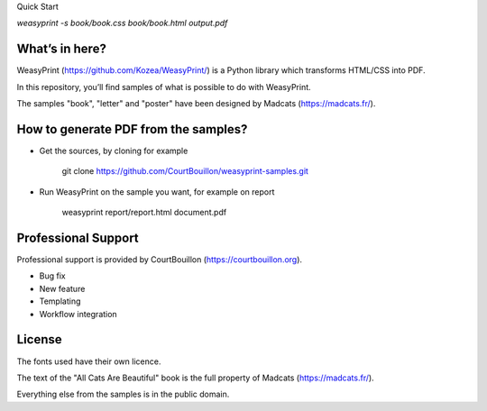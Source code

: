 Quick Start

`weasyprint -s book/book.css book/book.html output.pdf`

What’s in here?
---------------

WeasyPrint (https://github.com/Kozea/WeasyPrint/) is a Python library which transforms HTML/CSS into PDF.

In this repository, you’ll find samples of what is possible to do with WeasyPrint.

The samples "book", "letter" and "poster" have been designed by Madcats (https://madcats.fr/).

How to generate PDF from the samples?
-------------------------------------

* Get the sources, by cloning for example

    git clone https://github.com/CourtBouillon/weasyprint-samples.git
  
* Run WeasyPrint on the sample you want, for example on report

    weasyprint report/report.html document.pdf

Professional Support
--------------------

Professional support is provided by CourtBouillon (https://courtbouillon.org).

* Bug fix
* New feature
* Templating
* Workflow integration

License
-------

The fonts used have their own licence.

The text of the "All Cats Are Beautiful" book is the full property of Madcats (https://madcats.fr/).

Everything else from the samples is in the public domain.
